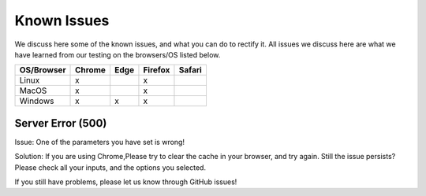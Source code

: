 Known Issues
============

We discuss here some of the known issues, and what you can do to rectify it. All issues we discuss here are what we have learned from our testing on the browsers/OS listed below.

+-------------+--------+------+---------+-------+
|OS/Browser   | Chrome | Edge |	Firefox | Safari|
+=============+========+======+=========+=======+
|Linux        |    x   |      |    x    |       |
+-------------+--------+------+---------+-------+
|MacOS        |    x   |      |    x    |       |
+-------------+--------+------+---------+-------+
|Windows      |    x   |   x  |    x    |       |
+-------------+--------+------+---------+-------+




Server Error (500)
------------------

Issue: One of the parameters you have set is wrong! 

Solution: If you are using Chrome,Please try to clear the cache in your browser, and try again. Still the issue persists? Please check all your inputs, and the options you selected.

If you still have problems, please let us know through GitHub issues!
